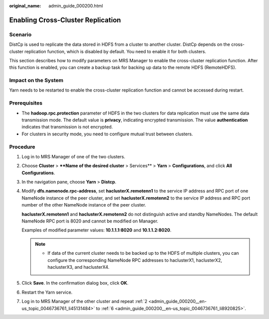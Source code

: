 :original_name: admin_guide_000200.html

.. _admin_guide_000200:

Enabling Cross-Cluster Replication
==================================

Scenario
--------

DistCp is used to replicate the data stored in HDFS from a cluster to another cluster. DistCp depends on the cross-cluster replication function, which is disabled by default. You need to enable it for both clusters.

This section describes how to modify parameters on MRS Manager to enable the cross-cluster replication function. After this function is enabled, you can create a backup task for backing up data to the remote HDFS (RemoteHDFS).

Impact on the System
--------------------

Yarn needs to be restarted to enable the cross-cluster replication function and cannot be accessed during restart.

Prerequisites
-------------

-  The **hadoop.rpc.protection** parameter of HDFS in the two clusters for data replication must use the same data transmission mode. The default value is **privacy**, indicating encrypted transmission. The value **authentication** indicates that transmission is not encrypted.
-  For clusters in security mode, you need to configure mutual trust between clusters.

Procedure
---------

#. Log in to MRS Manager of one of the two clusters.

#. .. _admin_guide_000200__en-us_topic_0046736761_li45131484:

   Choose **Cluster** > ****Name of the desired cluster** > Services** > **Yarn** > **Configurations**, and click **All Configurations**.

#. In the navigation pane, choose **Yarn** > **Distcp**.

#. Modify **dfs.namenode.rpc-address**, set **haclusterX.remotenn1** to the service IP address and RPC port of one NameNode instance of the peer cluster, and set **haclusterX.remotenn2** to the service IP address and RPC port number of the other NameNode instance of the peer cluster.

   **haclusterX.remotenn1** and **haclusterX.remotenn2** do not distinguish active and standby NameNodes. The default NameNode RPC port is 8020 and cannot be modified on Manager.

   Examples of modified parameter values: **10.1.1.1:8020** and **10.1.1.2:8020**.

   .. note::

      -  If data of the current cluster needs to be backed up to the HDFS of multiple clusters, you can configure the corresponding NameNode RPC addresses to haclusterX1, haclusterX2, haclusterX3, and haclusterX4.

#. Click **Save**. In the confirmation dialog box, click **OK**.

#. .. _admin_guide_000200__en-us_topic_0046736761_li8920825:

   Restart the Yarn service.

#. Log in to MRS Manager of the other cluster and repeat :ref:`2 <admin_guide_000200__en-us_topic_0046736761_li45131484>` to :ref:`6 <admin_guide_000200__en-us_topic_0046736761_li8920825>`.
